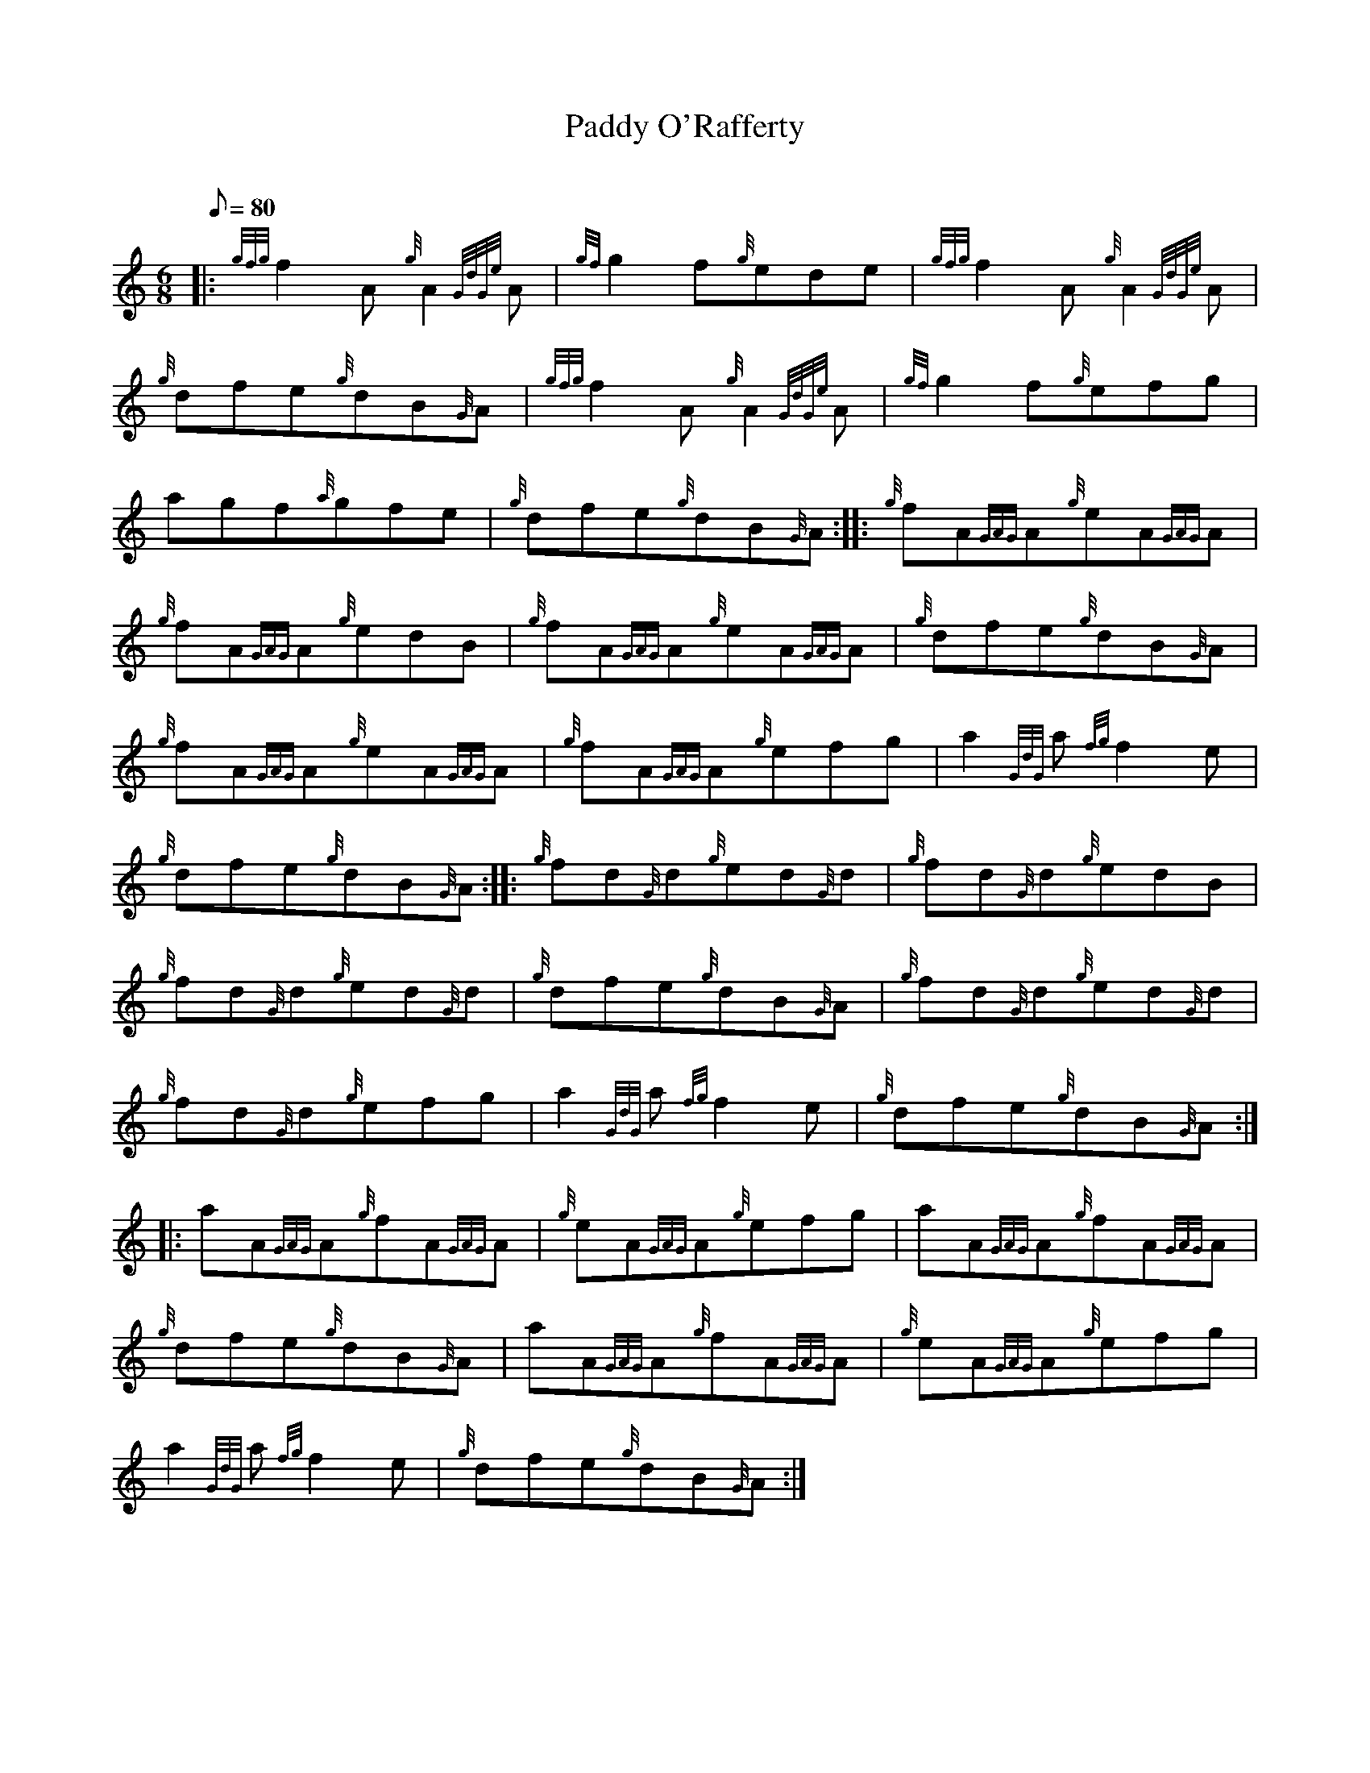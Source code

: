 X:1
T:Paddy O'Rafferty
M:6/8
L:1/8
Q:80
C:
S:Jig
K:HP
|: {gfg}f2A{g}A2{GdGe}A|
{gf}g2f{g}ede|
{gfg}f2A{g}A2{GdGe}A|  !
{g}dfe{g}dB{G}A|
{gfg}f2A{g}A2{GdGe}A|
{gf}g2f{g}efg|  !
agf{a}gfe|
{g}dfe{g}dB{G}A:| |:
{g}fA{GAG}A{g}eA{GAG}A|  !
{g}fA{GAG}A{g}edB|
{g}fA{GAG}A{g}eA{GAG}A|
{g}dfe{g}dB{G}A|  !
{g}fA{GAG}A{g}eA{GAG}A|
{g}fA{GAG}A{g}efg|
a2{GdG}a{fg}f2e|  !
{g}dfe{g}dB{G}A:| |:
{g}fd{G}d{g}ed{G}d|
{g}fd{G}d{g}edB|  !
{g}fd{G}d{g}ed{G}d|
{g}dfe{g}dB{G}A|
{g}fd{G}d{g}ed{G}d|  !
{g}fd{G}d{g}efg|
a2{GdG}a{fg}f2e|
{g}dfe{g}dB{G}A:| |:  !
aA{GAG}A{g}fA{GAG}A|
{g}eA{GAG}A{g}efg|
aA{GAG}A{g}fA{GAG}A|  !
{g}dfe{g}dB{G}A|
aA{GAG}A{g}fA{GAG}A|
{g}eA{GAG}A{g}efg|  !
a2{GdG}a{fg}f2e|
{g}dfe{g}dB{G}A:|

